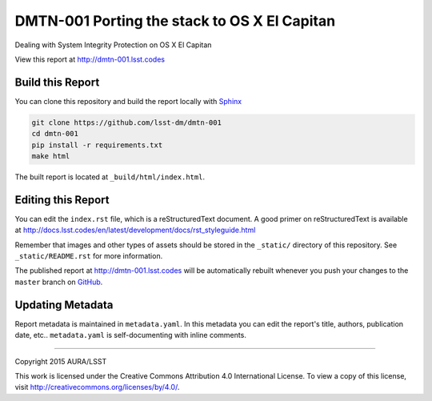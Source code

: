 #############################################
DMTN-001 Porting the stack to OS X El Capitan
#############################################

Dealing with System Integrity Protection on OS X El Capitan

View this report at http://dmtn-001.lsst.codes



..
  Uncomment this section and modify the DOI strings to include a Zenodo DOI badge in the README
  .. image:: https://zenodo.org/badge/doi/10.5281/zenodo.#####.svg
     :target: http://dx.doi.org/10.5281/zenodo.#####

Build this Report
=================

You can clone this repository and build the report locally with `Sphinx`_

.. code-block:: bash

   git clone https://github.com/lsst-dm/dmtn-001
   cd dmtn-001
   pip install -r requirements.txt
   make html

The built report is located at ``_build/html/index.html``.

Editing this Report
===================

You can edit the ``index.rst`` file, which is a reStructuredText document.
A good primer on reStructuredText is available at http://docs.lsst.codes/en/latest/development/docs/rst_styleguide.html

Remember that images and other types of assets should be stored in the ``_static/`` directory of this repository.
See ``_static/README.rst`` for more information.

The published report at http://dmtn-001.lsst.codes will be automatically rebuilt whenever you push your changes to the ``master`` branch on `GitHub <https://github.com/lsst-dm/dmtn-001>`_.

Updating Metadata
=================

Report metadata is maintained in ``metadata.yaml``.
In this metadata you can edit the report's title, authors, publication date, etc..
``metadata.yaml`` is self-documenting with inline comments.

****

Copyright 2015 AURA/LSST

This work is licensed under the Creative Commons Attribution 4.0 International License. To view a copy of this license, visit http://creativecommons.org/licenses/by/4.0/.

.. _Sphinx: http://sphinx-doc.org
